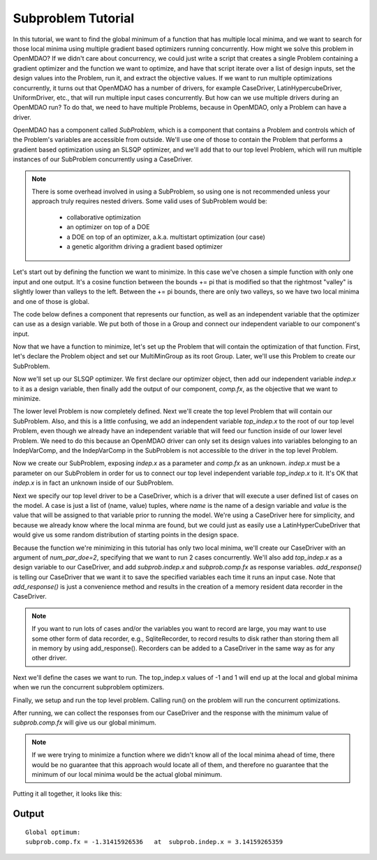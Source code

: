 

Subproblem Tutorial
===================

In this tutorial, we want to find the global minimum of a function that has
multiple local minima, and we want to search for those local minima using
multiple gradient based optimizers running concurrently.  How might we solve
this problem in OpenMDAO?  If we didn't care about concurrency, we could just
write a script that creates a single Problem containing a gradient optimizer
and the function we want to optimize, and have that script iterate over a list
of design inputs, set the design values into the Problem, run it, and extract
the objective values.  If we want to run multiple
optimizations concurrently, it turns out that OpenMDAO has a number of drivers,
for example CaseDriver, LatinHypercubeDriver, UniformDriver, etc., that will
run multiple input cases concurrently.  But how can we use multiple drivers
during an OpenMDAO run?  To do that, we need to have multiple Problems, because
in OpenMDAO, only a Problem can have a driver.

OpenMDAO has a component called `SubProblem`, which is a component that
contains a Problem and controls which of the Problem's variables are accessible
from outside.  We'll use one of those to contain the Problem that performs
a gradient based optimization using an SLSQP optimizer, and we'll add that to
our top level Problem, which will run multiple instances of our SubProblem
concurrently using a CaseDriver.


.. note::

    There is some overhead involved in using a SubProblem, so using one is
    not recommended unless your approach truly requires nested drivers.  Some
    valid uses of SubProblem would be:

        - collaborative optimization
        - an optimizer on top of a DOE
        - a DOE on top of an optimizer, a.k.a. multistart optimization  (our case)
        - a genetic algorithm driving a gradient based optimizer


Let's start out by defining the function we want to minimize.  In this case
we've chosen a simple function with only one input and one output.
It's a cosine function between the bounds += pi that is modified so that
the rightmost "valley" is slightly lower than valleys to the left.  Between
the += pi bounds, there are only two valleys, so we have two local minima and
one of those is global.

The code below defines a component that represents our function, as well as
an independent variable that the optimizer can use as a design variable. We
put both of those in a Group and connect our independent variable to our
component's input.


.. testcode:: subprob

    import sys
    from math import pi

    from openmdao.api import Problem, Group, Component, IndepVarComp, ExecComp, \
                             ScipyOptimizer, SubProblem, CaseDriver


    class MultiMinGroup(Group):
        """
        In the range  -pi <= x <= pi
        function has 2 local minima, one is global

        global min is:  f(x) = -1.31415926 at x = pi
        local min at: f(x) = -0.69084489952  at x = -3.041593
        """
        def __init__(self):
            super(MultiMinGroup, self).__init__()

            # define the independent variable that our optimizer will twiddle
            self.add('indep', IndepVarComp('x', 0.0))

            # here's the actual function we're minimizing
            self.add("comp", ExecComp("fx = cos(x)-x/10."))

            # connect the independent variable to the input of our function
            self.connect("indep.x", "comp.x")


Now that we have a function to minimize, let's set up the Problem that will
contain the optimization of that function.  First, let's declare the Problem
object and set our MultiMinGroup as its root Group.  Later, we'll use this
Problem to create our SubProblem.

.. testcode:: subprob

    sub = Problem(root=MultiMinGroup())


Now we'll set up our SLSQP optimizer.  We first declare our optimizer object,
then add our independent variable `indep.x` to it as a design variable,
then finally add the output of our component, `comp.fx`, as the objective that
we want to minimize.

.. testcode:: subprob

    sub.driver = ScipyOptimizer()
    sub.driver.options['optimizer'] = 'SLSQP'

    sub.driver.add_desvar("indep.x", lower=-pi, upper=pi)

    sub.driver.add_objective("comp.fx")


The lower level Problem is now completely defined.  Next we'll create the
top level Problem that will contain our SubProblem.  Also, and this is a little
confusing, we add an independent variable `top_indep.x` to the root of our
top level Problem, even though we already have an independent variable that
will feed our function inside of our lower level Problem. We need to do this
because an OpenMDAO driver can only set its design values into variables
belonging to an IndepVarComp, and the IndepVarComp in the SubProblem is not
accessible to the driver in the top level Problem.

.. testcode:: subprob

    prob = Problem(root=Group())

    prob.root.add("top_indep", IndepVarComp('x', 0.0))


Now we create our SubProblem, exposing `indep.x` as a parameter and `comp.fx`
as an unknown.  `indep.x` must be a parameter on our SubProblem in order for
us to connect our top level independent variable `top_indep.x` to it.  It's
OK that `indep.x` is in fact an unknown inside of our SubProblem.


.. testcode:: subprob

    prob.root.add("subprob", SubProblem(sub, params=['indep.x'],
                                        unknowns=['comp.fx']))

    prob.root.connect("top_indep.x", "subprob.indep.x")


Next we specify our top level driver to be a CaseDriver, which is a driver
that will execute a user defined list of cases on the model.  A case is just
a list of (name, value) tuples, where `name` is the name of a design variable
and `value` is the value that will be assigned to that variable prior to
running the model.  We're using a CaseDriver here for simplicity, and because
we already know where the local minma are found, but we could just as easily
use a LatinHyperCubeDriver that would give us some random distribution of
starting points in the design space.

Because the function we're minimizing in this tutorial has only two local
minima, we'll create our CaseDriver with an argument of `num_par_doe=2`,
specifying that we want to run 2 cases concurrently.  We'll also add
`top_indep.x` as a design variable to our CaseDriver, and add `subprob.indep.x`
and `subprob.comp.fx` as response variables.  `add_response()` is telling our
CaseDriver that we want it to save the specified variables each time it runs
an input case.  Note that `add_response()` is just a convenience method and
results in the creation of a memory resident data recorder in the CaseDriver.


.. note::

    If you want to run lots of cases and/or the variables you want to record are
    large, you may want to use some other form of data recorder,
    e.g., SqliteRecorder, to record results to disk rather than storing them
    all in memory by using add_response().  Recorders can be added to a
    CaseDriver in the same way as for any other driver.


.. testcode:: subprob

    prob.driver = CaseDriver(num_par_doe=2)

    prob.driver.add_desvar('top_indep.x')
    prob.driver.add_response(['subprob.indep.x', 'subprob.comp.fx'])


Next we'll define the cases we want to run. The top_indep.x values of
-1 and 1 will end up at the local and global minima when we run the concurrent
subproblem optimizers.


.. testcode:: subprob

    prob.driver.cases = [
        [('top_indep.x', -1.0)],
        [('top_indep.x',  1.0)]
    ]


Finally, we setup and run the top level problem.  Calling run() on the problem
will run the concurrent optimizations.


.. testcode:: subprob

    prob.setup(check=False)
    prob.run()


After running, we can collect the responses from our CaseDriver and the response
with the minimum value of `subprob.comp.fx` will give us our global minimum.


.. testcode:: subprob

    optvals = []

    # collect responses for all of our input cases
    optvals = [dict(resp) for resp, success, msg in prob.driver.get_responses()]

    # find the minimum value of subprob.comp.fx in our responses
    global_opt = sorted(optvals, key=lambda x: x['subprob.comp.fx'])[0]
    print("\nGlobal optimum:\nsubprob.comp.fx = %s  at  subprob.indep.x = %s" %
          (global_opt['subprob.comp.fx'], global_opt['subprob.indep.x']))


.. testoutput:: subprob
   :options: +ELLIPSIS, +NORMALIZE_WHITESPACE
   :hide:


   Global optimum:
   subprob.comp.fx = -1.31415...  at  subprob.indep.x = 3.14159...


.. note::

   If we were trying to minimize a function where we didn't know all of the
   local minima ahead of time, there would be no guarantee that this approach
   would locate all of them, and therefore no guarantee that the minimum of
   our local minima would be the actual global minimum.


Putting it all together, it looks like this:


.. testcode:: subprob2

    import sys
    from math import pi

    from openmdao.api import Problem, Group, Component, IndepVarComp, ExecComp, \
                             ScipyOptimizer, SubProblem, CaseDriver


    class MultiMinGroup(Group):
        """
        In the range  -pi <= x <= pi
        function has 2 local minima, one is global

        global min is:  f(x) = -1.31415926 at x = pi
        local min at: f(x) = -0.69084489952  at x = -3.041593
        """
        def __init__(self):
            super(MultiMinGroup, self).__init__()

            self.add('indep', IndepVarComp('x', 0.0))
            self.add("comp", ExecComp("fx = cos(x)-x/10."))
            self.connect("indep.x", "comp.x")


    if __name__ == '__main__':
        # First, define a Problem to be able to optimize our function.
        sub = Problem(root=MultiMinGroup())

        # set up our SLSQP optimizer
        sub.driver = ScipyOptimizer()
        sub.driver.options['optimizer'] = 'SLSQP'
        sub.driver.options['disp'] = False  # disable optimizer output

        # In this case, our design variable is indep.x, which happens
        # to be connected to the x parameter on our 'comp' component.
        sub.driver.add_desvar("indep.x", lower=-pi, upper=pi)

        # We are minimizing comp.fx, so that's our objective.
        sub.driver.add_objective("comp.fx")


        # Now, create our top level problem
        prob = Problem(root=Group())

        prob.root.add("top_indep", IndepVarComp('x', 0.0))

        # add our subproblem.  Note that 'indep.x' is actually an unknown
        # inside of the subproblem, but outside of the subproblem we're treating
        # it as a parameter.
        prob.root.add("subprob", SubProblem(sub, params=['indep.x'],
                                            unknowns=['comp.fx']))

        prob.root.connect("top_indep.x", "subprob.indep.x")

        # use a CaseDriver as our top level driver so we can run multiple
        # separate optimizations concurrently.  This time around we'll
        # just run 2 concurrent cases.
        prob.driver = CaseDriver(num_par_doe=2)

        prob.driver.add_desvar('top_indep.x')
        prob.driver.add_response(['subprob.indep.x', 'subprob.comp.fx'])

        # these are the two cases we're going to run.  The top_indep.x values of
        # -1 and 1 will end up at the local and global minima when we run the
        # concurrent subproblem optimizers.
        prob.driver.cases = [
            [('top_indep.x', -1.0)],
            [('top_indep.x',  1.0)]
        ]

        prob.setup(check=False)

        # run the concurrent optimizations
        prob.run()

        # collect responses for all of our input cases
        optvals = [dict(resp) for resp, success, msg in prob.driver.get_responses()]

        # find the minimum value of subprob.comp.fx in our responses
        global_opt = sorted(optvals, key=lambda x: x['subprob.comp.fx'])[0]
        print("\nGlobal optimum:\n  subprob.comp.fx = %s   at  subprob.indep.x = %s" %
              (global_opt['subprob.comp.fx'], global_opt['subprob.indep.x']))


Output
------

::

    Global optimum:
    subprob.comp.fx = -1.31415926536   at  subprob.indep.x = 3.14159265359
